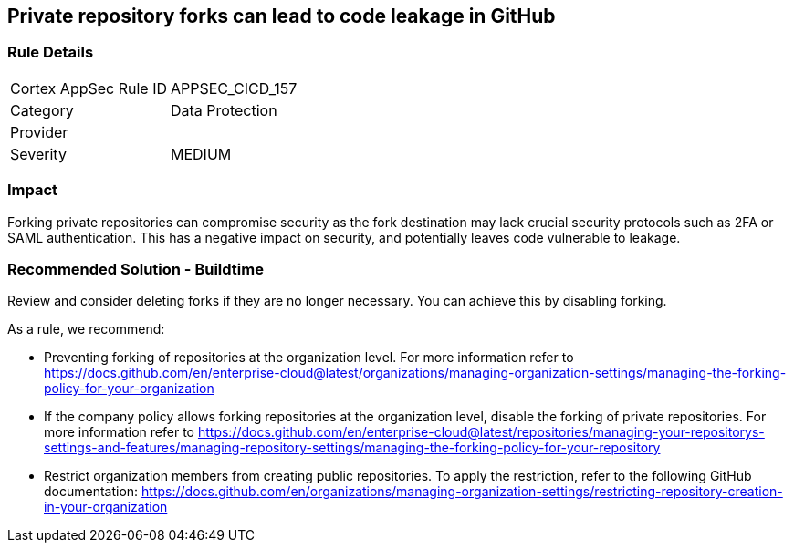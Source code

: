 == Private repository forks can lead to code leakage in GitHub

=== Rule Details

[cols="1,2"]
|===
|Cortex AppSec Rule ID |APPSEC_CICD_157
|Category |Data Protection
|Provider |
|Severity |MEDIUM
|===
 


=== Impact
Forking private repositories can compromise security as the fork destination may lack crucial security protocols such as 2FA or SAML authentication. This has a negative impact on security, and potentially leaves code vulnerable to leakage.

=== Recommended Solution - Buildtime

Review and consider deleting forks if they are no longer necessary. You can achieve this by disabling forking.

As a rule, we recommend:

* Preventing forking of repositories at the organization level. For more information refer to https://docs.github.com/en/enterprise-cloud@latest/organizations/managing-organization-settings/managing-the-forking-policy-for-your-organization 

* If the company policy allows forking repositories at the organization level, disable the forking of private repositories. For more information refer to https://docs.github.com/en/enterprise-cloud@latest/repositories/managing-your-repositorys-settings-and-features/managing-repository-settings/managing-the-forking-policy-for-your-repository 

* Restrict organization members from creating public repositories. To apply the restriction, refer to the following GitHub documentation: https://docs.github.com/en/organizations/managing-organization-settings/restricting-repository-creation-in-your-organization



